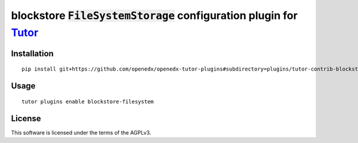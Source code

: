 blockstore :code:`FileSystemStorage` configuration plugin for `Tutor <https://docs.tutor.overhang.io>`__
===================================================================================

Installation
------------

::

    pip install git+https://github.com/openedx/openedx-tutor-plugins#subdirectory=plugins/tutor-contrib-blockstore-filesystem

Usage
-----

::

    tutor plugins enable blockstore-filesystem


License
-------

This software is licensed under the terms of the AGPLv3.
